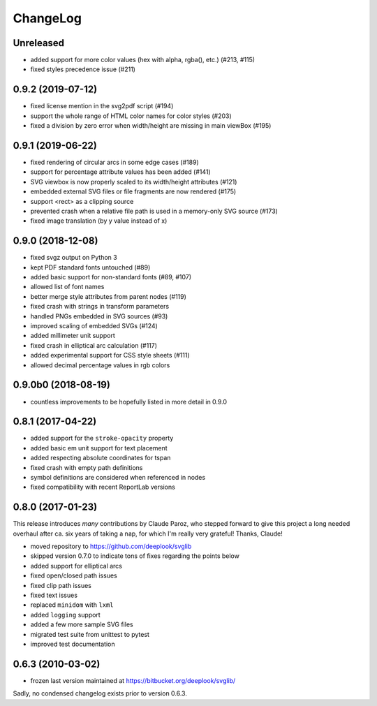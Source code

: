 .. -*- mode: rst -*-

ChangeLog
=========

Unreleased
----------

- added support for more color values (hex with alpha, rgba(), etc.)
  (#213, #115)
- fixed styles precedence issue (#211)

0.9.2 (2019-07-12)
------------------

- fixed license mention in the svg2pdf script (#194)
- support the whole range of HTML color names for color styles (#203)
- fixed a division by zero error when width/height are missing in main viewBox
  (#195)


0.9.1 (2019-06-22)
------------------

- fixed rendering of circular arcs in some edge cases (#189)
- support for percentage attribute values has been added (#141)
- SVG viewbox is now properly scaled to its width/height attributes (#121)
- embedded external SVG files or file fragments are now rendered (#175)
- support <rect> as a clipping source
- prevented crash when a relative file path is used in a memory-only SVG
  source (#173)
- fixed image translation (by y value instead of x)

0.9.0 (2018-12-08)
------------------

- fixed svgz output on Python 3
- kept PDF standard fonts untouched (#89)
- added basic support for non-standard fonts (#89, #107)
- allowed list of font names
- better merge style attributes from parent nodes (#119)
- fixed crash with strings in transform parameters
- handled PNGs embedded in SVG sources (#93)
- improved scaling of embedded SVGs (#124)
- added millimeter unit support
- fixed crash in elliptical arc calculation (#117)
- added experimental support for CSS style sheets (#111)
- allowed decimal percentage values in rgb colors

0.9.0b0 (2018-08-19)
--------------------

- countless improvements to be hopefully listed in more detail in 0.9.0

0.8.1 (2017-04-22)
------------------

- added support for the ``stroke-opacity`` property
- added basic em unit support for text placement
- added respecting absolute coordinates for tspan
- fixed crash with empty path definitions
- symbol definitions are considered when referenced in nodes
- fixed compatibility with recent ReportLab versions

0.8.0 (2017-01-23)
------------------

This release introduces *many* contributions by Claude Paroz, who
stepped forward to give this project a long needed overhaul after ca.
six years of taking a nap, for which I'm really very grateful! Thanks,
Claude!

- moved repository to https://github.com/deeplook/svglib
- skipped version 0.7.0 to indicate tons of fixes regarding the points below
- added support for elliptical arcs
- fixed open/closed path issues
- fixed clip path issues
- fixed text issues
- replaced ``minidom`` with ``lxml``
- added ``logging`` support
- added a few more sample SVG files
- migrated test suite from unittest to pytest
- improved test documentation

0.6.3 (2010-03-02)
------------------

- frozen last version maintained at https://bitbucket.org/deeplook/svglib/

Sadly, no condensed changelog exists prior to version 0.6.3.
